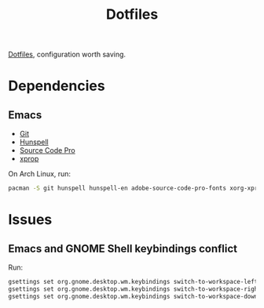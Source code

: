 #+TITLE: Dotfiles

[[https://en.wikipedia.org/wiki/Hidden_file_and_hidden_directory][Dotfiles]], configuration worth saving.

* Dependencies

** Emacs
- [[https://git-scm.com/][Git]]
- [[https://hunspell.github.io/][Hunspell]]
- [[https://adobe-fonts.github.io/source-code-pro/][Source Code Pro]]
- [[https://www.x.org/][xprop]]

On Arch Linux, run:

#+BEGIN_SRC sh
  pacman -S git hunspell hunspell-en adobe-source-code-pro-fonts xorg-xprop
#+END_SRC

* Issues

** Emacs and GNOME Shell keybindings conflict
Run:

#+BEGIN_SRC sh
  gsettings set org.gnome.desktop.wm.keybindings switch-to-workspace-left "['']"
  gsettings set org.gnome.desktop.wm.keybindings switch-to-workspace-right "['']"
  gsettings set org.gnome.desktop.wm.keybindings switch-to-workspace-down "['<Super>Page_Down']"
#+END_SRC
